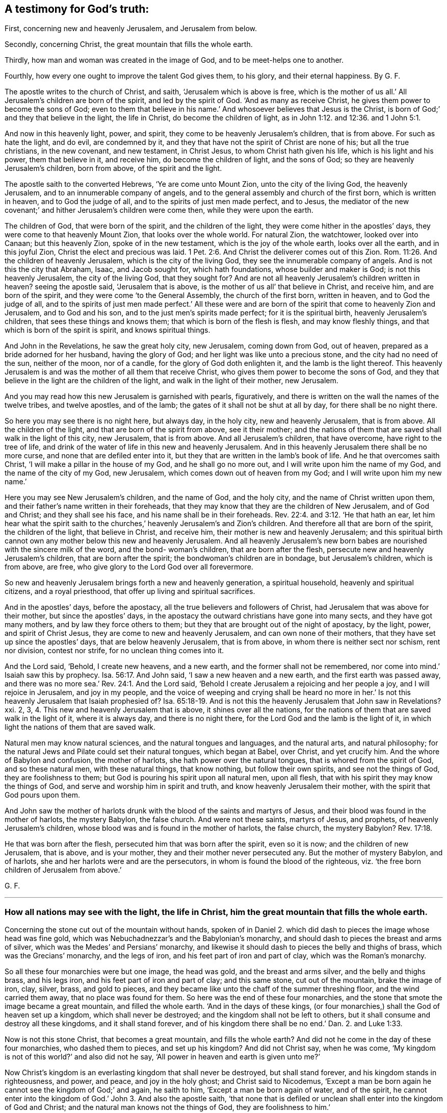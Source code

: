 [#ch36.style-blurb, short="A Testimony for God`'s Truth"]
== A testimony for God`'s truth:

[.heading-continuation-blurb]
First, concerning new and heavenly Jerusalem, and Jerusalem from below.

[.heading-continuation-blurb]
Secondly, concerning Christ, the great mountain that fills the whole earth.

[.heading-continuation-blurb]
Thirdly, how man and woman was created in the image of God,
and to be meet-helps one to another.

[.heading-continuation-blurb]
Fourthly, how every one ought to improve the talent God gives them,
to his glory, and their eternal happiness. By G. F.

The apostle writes to the church of Christ, and saith,
'`Jerusalem which is above is free,
which is the mother of us all.`' All Jerusalem`'s children are born of the spirit,
and led by the spirit of God.
'`And as many as receive Christ, he gives them power to become the sons of God;
even to them that believe in his name.`' And whosoever believes that Jesus is the Christ,
is born of God;`' and they that believe in the light, the life in Christ,
do become the children of light, as in John 1:12. and 12:36. and 1 John 5:1.

And now in this heavenly light, power, and spirit,
they come to be heavenly Jerusalem`'s children, that is from above.
For such as hate the light, and do evil, are condemned by it,
and they that have not the spirit of Christ are none of his; but all the true christians,
in the new covenant, and new testament, in Christ Jesus,
to whom Christ hath given his life, which is his light and his power,
them that believe in it, and receive him, do become the children of light,
and the sons of God; so they are heavenly Jerusalem`'s children, born from above,
of the spirit and the light.

The apostle saith to the converted Hebrews, '`Ye are come unto Mount Zion,
unto the city of the living God, the heavenly Jerusalem,
and to an innumerable company of angels,
and to the general assembly and church of the first born, which is written in heaven,
and to God the judge of all, and to the spirits of just men made perfect, and to Jesus,
the mediator of the new covenant;`' and hither Jerusalem`'s children were come then,
while they were upon the earth.

The children of God, that were born of the spirit, and the children of the light,
they were come hither in the apostles`' days, they were come to that heavenly Mount Zion,
that looks over the whole world.
For natural Zion, the watchtower, looked over into Canaan; but this heavenly Zion,
spoke of in the new testament, which is the joy of the whole earth,
looks over all the earth, and in this joyful Zion,
Christ the elect and precious was laid. 1 Pet. 2:6.
And Christ the deliverer comes out of this Zion. Rom. 11:26.
And the children of heavenly Jerusalem,
which is the city of the living God, they see the innumerable company of angels.
And is not this the city that Abraham, Isaac, and Jacob sought for,
which hath foundations, whose builder and maker is God; is not this heavenly Jerusalem,
the city of the living God, that they sought for?
And are not all heavenly Jerusalem`'s children written in heaven?
seeing the apostle said, '`Jerusalem that is above,
is the mother of us all`' that believe in Christ, and receive him,
and are born of the spirit, and they were come '`to the General Assembly,
the church of the first born, written in heaven, and to God the judge of all,
and to the spirits of just men made perfect.`' All these were and
are born of the spirit that come to heavenly Zion and Jerusalem,
and to God and his son, and to the just men`'s spirits made perfect;
for it is the spiritual birth, heavenly Jerusalem`'s children,
that sees these things and knows them; that which is born of the flesh is flesh,
and may know fleshly things, and that which is born of the spirit is spirit,
and knows spiritual things.

And John in the Revelations, he saw the great holy city, new Jerusalem,
coming down from God, out of heaven, prepared as a bride adorned for her husband,
having the glory of God; and her light was like unto a precious stone,
and the city had no need of the sun, neither of the moon, nor of a candle,
for the glory of God doth enlighten it, and the lamb is the light thereof.
This heavenly Jerusalem is and was the mother of all them that receive Christ,
who gives them power to become the sons of God,
and they that believe in the light are the children of the light,
and walk in the light of their mother, new Jerusalem.

And you may read how this new Jerusalem is garnished with pearls, figuratively,
and there is written on the wall the names of the twelve tribes, and twelve apostles,
and of the lamb; the gates of it shall not be shut at all by day,
for there shall be no night there.

So here you may see there is no night here, but always day, in the holy city,
new and heavenly Jerusalem, that is from above.
All the children of the light, and that are born of the spirit from above,
see it their mother;
and the nations of them that are saved shall walk in the light of this city,
new Jerusalem, that is from above.
And all Jerusalem`'s children, that have overcome, have right to the tree of life,
and drink of the water of life in this new and heavenly Jerusalem.
And in this heavenly Jerusalem there shall be no more curse,
and none that are defiled enter into it,
but they that are written in the lamb`'s book of life.
And he that overcomes saith Christ, '`I will make a pillar in the house of my God,
and he shall go no more out, and I will write upon him the name of my God,
and the name of the city of my God, new Jerusalem,
which comes down out of heaven from my God; and I will write upon him my new name.`'

Here you may see New Jerusalem`'s children, and the name of God, and the holy city,
and the name of Christ written upon them,
and their father`'s name written in their foreheads,
that they may know that they are the children of New Jerusalem, and of God and Christ;
and they shall see his face, and his name shall be in their foreheads. Rev. 22:4. and 3:12.
'`He that hath an ear, let him hear what the spirit saith to the churches,`'
heavenly Jerusalem`'s and Zion`'s children.
And therefore all that are born of the spirit, the children of the light,
that believe in Christ, and receive him, their mother is new and heavenly Jerusalem;
and this spiritual birth cannot own any mother below this new and heavenly Jerusalem.
And all heavenly Jerusalem`'s new born babes are
nourished with the sincere milk of the word,
and the bond- woman`'s children, that are born after the flesh,
persecute new and heavenly Jerusalem`'s children, that are born after the spirit;
the bondwoman`'s children are in bondage, but Jerusalem`'s children, which is from above,
are free, who give glory to the Lord God over all forevermore.

So new and heavenly Jerusalem brings forth a new and heavenly generation,
a spiritual household, heavenly and spiritual citizens, and a royal priesthood,
that offer up living and spiritual sacrifices.

And in the apostles`' days, before the apostacy,
all the true believers and followers of Christ,
had Jerusalem that was above for their mother, but since the apostles`' days,
in the apostacy the outward christians have gone into many sects,
and they have got many mothers, and by law they force others to them;
but they that are brought out of the night of apostacy, by the light, power,
and spirit of Christ Jesus, they are come to new and heavenly Jerusalem,
and can own none of their mothers, that they have set up since the apostles`' days,
that are below heavenly Jerusalem, that is from above,
in whom there is neither sect nor schism, rent nor division, contest nor strife,
for no unclean thing comes into it.

And the Lord said, '`Behold, I create new heavens, and a new earth,
and the former shall not be remembered,
nor come into mind.`' Isaiah saw this by prophecy. Isa. 56:17.
And John said, '`I saw a new heaven and a new earth,
and the first earth was passed away,
and there was no more sea.`' Rev. 24:1. And the Lord said,
'`Behold I create Jerusalem a rejoicing and her people a joy,
and I will rejoice in Jerusalem, and joy in my people,
and the voice of weeping and crying shall be heard no more in her.`'
Is not this heavenly Jerusalem that Isaiah prophesied of? Isa. 65:18-19.
And is not this the heavenly Jerusalem that John saw in Revelations?
xxi. 2, 3, 4. This new and heavenly Jerusalem that is above,
it shines over all the nations,
for the nations of them that are saved walk in the light of it, where it is always day,
and there is no night there, for the Lord God and the lamb is the light of it,
in which light the nations of them that are saved walk.

Natural men may know natural sciences, and the natural tongues and languages,
and the natural arts, and natural philosophy;
for the natural Jews and Pilate could set their natural tongues, which began at Babel,
over Christ, and yet crucify him.
And the whore of Babylon and confusion, the mother of harlots,
she hath power over the natural tongues, that is whored from the spirit of God,
and so these natural men, with these natural things, that know nothing,
but follow their own spirits, and see not the things of God,
they are foolishness to them; but God is pouring his spirit upon all natural men,
upon all flesh, that with his spirit they may know the things of God,
and serve and worship him in spirit and truth, and know heavenly Jerusalem their mother,
with the spirit that God pours upon them.

And John saw the mother of harlots drunk with the
blood of the saints and martyrs of Jesus,
and their blood was found in the mother of harlots, the mystery Babylon,
the false church.
And were not these saints, martyrs of Jesus, and prophets,
of heavenly Jerusalem`'s children, whose blood was and is found in the mother of harlots,
the false church, the mystery Babylon? Rev. 17:18.

He that was born after the flesh, persecuted him that was born after the spirit,
even so it is now; and the children of new Jerusalem, that is above, and is your mother,
they and their mother never persecuted any.
But the mother of mystery Babylon, and of harlots,
she and her harlots were and are the persecutors,
in whom is found the blood of the righteous,
viz. '`the free born children of Jerusalem from above.`'

[.signed-section-signature]
G+++.+++ F.

[.asterism]
'''

[.blurb]
=== How all nations may see with the light, the life in Christ, him the great mountain that fills the whole earth.

Concerning the stone cut out of the mountain without hands,
spoken of in Daniel 2. which did dash to pieces the image whose head was fine gold,
which was Nebuchadnezzar`'s and the Babylonian`'s monarchy,
and should dash to pieces the breast and arms of silver,
which was the Medes`' and Persians`' monarchy,
and likewise it should dash to pieces the belly and thighs of brass,
which was the Grecians`' monarchy, and the legs of iron,
and his feet part of iron and part of clay, which was the Roman`'s monarchy.

So all these four monarchies were but one image, the head was gold,
and the breast and arms silver, and the belly and thighs brass, and his legs iron,
and his feet part of iron and part of clay; and this same stone, cut out of the mountain,
brake the image of iron, clay, silver, brass, and gold to pieces,
and they became like unto the chaff of the summer threshing floor,
and the wind carried them away, that no place was found for them.
So here was the end of these four monarchies,
and the stone that smote the image became a great mountain, and filled the whole earth.
'`And in the days of these kings,
(or four monarchies,) shall the God of heaven set up a kingdom,
which shall never be destroyed; and the kingdom shall not be left to others,
but it shall consume and destroy all these kingdoms, and it shall stand forever,
and of his kingdom there shall be no end.`' Dan. 2. and Luke 1:33.

Now is not this stone Christ, that becomes a great mountain, and fills the whole earth?
And did not he come in the day of these four monarchies, who dashed them to pieces,
and set up his kingdom?
And did not Christ say, when he was come,
'`My kingdom is not of this world?`' and also did not he say,
'`All power in heaven and earth is given unto me?`'

Now Christ`'s kingdom is an everlasting kingdom that shall never be destroyed,
but shall stand forever, and his kingdom stands in righteousness, and power, and peace,
and joy in the holy ghost; and Christ said to Nicodemus,
'`Except a man be born again he cannot see the kingdom of God;`' and again,
he saith to him, '`Except a man be born again of water, and of the spirit,
he cannot enter into the kingdom of God.`' John 3. And also the apostle saith,
'`that none that is defiled or unclean shall enter into the kingdom of God and Christ;
and the natural man knows not the things of God, they are foolishness to him.`'

So this everlasting kingdom of God, which was set up above sixteen hundred years ago,
shall never have end, for no unclean or defiled person can enter into it,
nor none can see it, nor enter into it,
except they be born again of water and of the spirit;
this everlasting kingdom stands and remains over all,
and the unclean and defiled cannot enter into it,
and they that are not born again cannot enter into it, nor see it,
so they are not like to destroy this everlasting kingdom, it remains firm,
and will never have an end; though the unclean and defiled,
and them that are not born again do not see it;
yet John saith in Rev. 1:9. he was '`in the kingdom and patience of Jesus Christ.`'

And the apostles told the saints, '`That they were delivered from the power of darkness,
and translated into the kingdom of his dear son.`'
And was not this while they were upon the earth? Col. 1:13.
So these were born again; and Christ saith,
'`The law and the prophets were until John,`' and
he was the greatest prophet born of a woman,
'`but the least in the kingdom is greater than John;`' and since John Baptist preached,
men pressed into the kingdom, and those are they that are born again,
and have the spiritual eye that see the end of the prophets and John,
that see Christ`'s everlasting spiritual kingdom, and press into it.

Now Christ is the stone that became the great mountain, and fills the whole earth, (mark,
the whole earth,) '`and none shall hurt nor destroy in my holy mountain,
saith the Lord.`' Isa. 65:25. And this is the mountain of the house of the Lord,
that is established on the top of all mountains, and exalted above the hills. Isa. 2:2.
Mic. 4:1.

And now Christ this mountain, filling the whole earth, you may say, what,
does it till Asia, Africa, Europe, and America, and the east, west, north, and south?
I say yes, Christ this mountain fills the whole earth,
and he doth enlighten every one that comes into the whole world; '`for in him was life,
and this life was the light of men.`' This was the true
light which enlightens every one that comes into the world,
and that every one with this true light, the life in Christ, both in Asia, Europe,
Africa, and America, both east, west, north, and south, that is come into the world;
I say with this divine light, the life in Christ, they may see Christ, the mountain,
in their own country, which fills the whole earth, for the light shines in their hearts,
to give the knowledge of the glory of God in the face of Christ Jesus. John 1:4. 9. 2 Cor. 4:4.
And Christ saith, '`Believe in the light, that ye may become children of the light.`'
John 12:36.
So the light, which is the life in Christ, gives the knowledge of him in all places,
who is the mountain that fills the whole earth, for the light is the life in Christ,
that great glorious mountain, and they that believe in the light, the life in Christ,
and are become children of the light, they see this everlasting glorious kingdom,
and enter into it, and so are the children of the kingdom of God and Christ.

The Lord saith, speaking of Christ, '`I have set my king upon my holy hill of Zion,
or upon Zion, the hill of my holiness.
Ask of me, and I will give thee the heathen for thy inheritance,
and the utmost parts of the earth for thy possession:
thou shalt break them with a rod of iron,
and dash them to pieces like a potter`'s vessel.
Be wise therefore now,
O ye kings! be ye instructed ye judges of the earth! serve the Lord with fear,
and rejoice with trembling; kiss the son least he be angry, and ye perish from the way,
when his wrath is kindled but a little.
Blessed are all they that put their trust in him.`'

How can the kings be wise, and the judges instructed, and kiss the son,
and keep in his way, and trust in him, but by believing in his divine light,
which is the life in Christ?
Now Christ with his divine light, doth inherit the heathen,
and possess the utmost parts of the earth who receive him;
but the wrath of the lamb is turned against them that do evil, and hate the light,
which is his life, then he dashes them to pieces, like a potter`'s vessel,
and they perish from him the way; and therefore all must believe in the light,
which is the life in Christ, the great mountain that filleth the whole earth; and here,
in this mountain the Lord will teach them his ways;
and so the knowledge of the Lord shall cover the earth as the waters covers the sea.
God`'s and Christ`'s everlasting kingdom is over all, and from generation to generation,
and the sceptre of his kingdom, is a righteous sceptre,
and he rules in the kingdoms of men; for by him kings rule, and princes decree justice;
and his seed I will make endure forever, and his throne as the days of heaven.

[.signed-section-signature]
G+++.+++ F.

[.asterism]
'''

[.blurb]
=== Here you may see how male and female were meet-helps in the government, when God made them in his image of righteousness and holiness, and how Christ restores man up into his image again, and how that male and female are all one in him, and of the increase of Christ`'s government and peace there is no end.

God said, '`Let us make man in our image, after our likeness,
and let them have dominion over the fish of the sea, and over the fowls of the air,
and over all the cattle, and over every living thing that moveth upon the earth:
so God created man in his own image, in the likeness of God created he him,
male and female created he them, and blessed them; and God said unto them, be fruitful,
and multiply and replenish the earth, and subdue it,
and have dominion over it,`' etc. as before, as in Gen. 1. ii.
chap.

Here the female which was the meet-help for Adam,
and they both male and female were meet-helps, joined in government, dominion, and rule,
being in the likeness and image of God, and they were blessed in it;
for God said unto them, (mark, them,) '`Be fruitful, and multiply,
and replenish the earth, subdue it, and have dominion over it,`' etc.
And this was before man and woman fell from his image.
So God who made man and woman in his own image,
gave them an understanding to understand what he said to them.

And the apostle saith to the Colossians,
'`Seeing ye have put off the old man with his deeds,
and have put on the new man which is renewed in knowledge,
after the image of God that created him, where there is neither Greek nor Jew,
circumcision, nor uncircumcision, Barbarian, Scythian, bond nor free, but Christ is all,
and in all.`' Col. 3:10-9.

Now this old man, in Adam, in the fall, being put off, and this man in the image of God,
that he made and created them in, put on in righteousness and holiness,
in such Christ is all and in all, a ruler and a governor,
so that he rules in the male and in the female; in the new man, in the image of God,
they know him to be a ruler and governor.
Isaiah saith, '`Unto us a child is born, a son is given,
the government shall be upon his shoulders,
and his name shall be called the wonderful counsellor, the mighty God,
the everlasting Father, the Prince of Peace;
of the increase of his government and peace there shall be no end,`' etc. Isaiah 9:6-7.

And the Lord saith, '`Behold, a virgin shall conceive and bear a son,
and shall call his name Emanuel, God with us.`' Isaiah 7:14.

And man was drove from God, for his sin and transgression,
but Christ his son makes an end of sin, and finishes transgression;
and Christ renews man and woman again up into the image of God,
that God had created them in, and so the emanuel, God with us.
And so Christ is a ruler and a governor in them that have put on the new man,
that he hath renewed in the image of God,
'`For in Christ Jesus neither circumcision availeth any thing, nor uncircumcision,
but a new creature.`' Gal. 6:16. For the apostle saith,
'`As many of you as have been baptized into Christ, have put on Christ;
there is neither Jew nor Greek, there is neither bond nor free,
there is neither male nor female,
for they are all one in Christ Jesus.`' Gal. 3:27-28.

So here all are one in Christ, that are baptized into the death of Christ,
and have put him on; and such know his rule and government,
the increase of which there is no end, etc.

The apostle saith to the Ephesians, '`For we are God`'s workmanship,
created in Christ Jesus unto good works, which God hath prepared, or ordained,
that we should walk in them, that Christ may dwell in your hearts by faith,`' etc. Eph. 2:10.
iii.
17.

So the new creation in Christ Jesus is God`'s workmanship in his image,
in righteousness and holiness, as man was made in the beginning;
and such know Christ to be ruler and governor in male and female,
for Christ who is the brightness of God`'s glory,
and in the express image of his substance, who destroys the devil and his work,
renews man and woman up into the image of God again, as God made them in the beginning;
and such know him to be a ruler, and a governor, and a counsellor, and a father.
And the work of the apostles, who warned every man, and taught every man in all wisdom,
that they might present every man perfect in Christ Jesus,
for in Adam in the fall they were imperfect, and so to be members of his body,
and the mystery which hath been hid from ages and generations,
which is now made manifest to the saints, which is Christ in you the hope of glory. Col. 1:27-28.

And Christ being in his people the hope of glory, which hope purifies them,
even as lie is pure; and is not Christ`'s government upon his shoulders in his people,
and a wonderful counsellor, and a prince of peace in them?
as in Isaiah 9:6.

And doth not the apostle say, God hath set some in the church,
which is the body of Christ, to be helps in government, (to wit,) in the image of God,
in righteousness and holiness, where Christ is governor and counsellor;
and such have put on love and charity, which is the bond of perfectness,
and the peace of God rules in their hearts, by which they are called into one body,
which Christ is the holy head of, prince of peace, governor, and counsellor;
but as there were such in the days of the apostles, that were self-willed,
wells without water, and carried about with tempests,
that speak great swelling words of vanity, promising themselves liberty,
that were presumptuous, and despised government.
And was not this the holy pure government of Christ in his male and female, his people,
his church which they despised?

Now they that have come so far as a Cain and a Balaam, to hear God`'s voice, and Korah,
Dathan, and Abiram that came out of Egypt,
and never came so far as to be baptized into the death of Christ; and to put him on,
nor ever came to be created anew in Christ Jesus,
and to put off the old man of Adam in the fall,
and to be renewed up again into the image of God, in righteousness and holiness,
that God Almighty made them in.
Therefore such Cains, Corahs,
and Balaams never came to know the government of Christ in male and female;
but presumptuously despised government, as Korah, Dathan, and Abiram did Moses,
and as Balaam, who went forth with Balak to curse Israel; but God restrained him,
and reproved him for his error, who was destroyed at last, as well as Korah, Dathan,
and Abiram:
so will all they come to naught that despise the
holy government of Christ in his males and females;
and do not you think that Korah, Dathan and Abiram,
and Balaam could not speak high swelling words of vanity,
though they were wells without water, and trees without fruit,
and clouds that are carried about with a tempest, as in 2 Pet.
ii. and Jude 11:12-13. Which such presumptuous
ones as these now are known by the fruits,
as it was in the apostles`' days,
which despise the righteous government of Christ in his male and female;
but Christ the beloved seed, who bruises the serpent`'s head, in all his followers,
and destroys the devil and his works, he will reign whose right it is,
in them that are baptized into his death, and have put him on,
and have put off the old man in Adam in the fall,
and have put on the new man in the image of God,
which he hath created in righteousness and holiness;
in such Christ was and is a wonderful counsellor, and a governor, and a prince of peace,
the same today as he was yesterday, and so forever, in his church, throughout all ages;
who destroys the devil and his works, that would hinder him; so he will reign, rule,
and govern, and is a counselor in the hearts of his people, whose right it is.
Blessed be the Lord forever.
Hallelujah to the Lord, and his Christ reigns.

God said, '`Let us make man in our image, after our likeness,
and let them have dominion,`' etc. Gen. 1:26.

Now the Lord saith, '`Let us,`' and were not all things made and created by Jesus Christ,
whose name is called the word of God?
And doth not John say, '`There are three that bear witness or record in heaven,
the Father, the word, and the holy ghost,
and these three are one?`' So there are three that bear witness and record in heaven, etc.
'`And there are three that bear record or witness in earth, the spirit, the water,
and the blood,
and these three agree in one.`' And is it not the
spirit of God that mortifies the deeds of the flesh,
and the water of the word that washes, and the blood of Christ that cleanseth?
Are not these three that bear witness for God in the earth, for man or against man,
are they not God`'s witnesses in the earth?
And the Lord saith, '`Out of the mouth of two or three witnesses, (namely,
men witnesses,) every word is established among men,
but the witness of God is greater`' than the witness of men.
He that hath an ear, let him understand these things. 1 John 3:7-8.

[.asterism]
'''

[.blurb]
=== Here you may see how every one is to improve his talent which Christ gives them, if not, it will be taken from them, and they cast into utter darkness.

Christ Jesus saith,
'`The kingdom of heaven is as a man travelling into
a far country to receive for himself a kingdom,
and to return, who called his own servants, and delivered them his goods,
and to one he gave five talents, and to another two, and to another one,
and to every one according to his several ability,`' etc.
Matt. 25. Luke 19:20. '`And after a long time the Lord of those servants cometh,
and reckoneth with them; and he that had five talents, had gained five more;
and he that had two talents, had gained two more.
And the Lord commended these servants, and said, well done good and faithful servants,
enter into the joy of your Lord; but he that had received the one talent,
went and digged in the earth, and hid his Lord`'s money: the Lord said, take it from him,
and give it to him that hath ten, and cast the unprofitable servant into utter darkness,
and there shall be weeping and gnashing of teeth.`'

Now these talents that were given to the Lord`'s servants,
and to every one according to their several abilities, was the Lord`'s heavenly treasure,
and was not their own, but the Lord`'s, and they were,
and are to improve this heavenly treasure for the Lord, and to put it forth,
and to gain with it for the Lord at his appearing to them,
when he calls them to an account, that it may be said,
'`Well done good and faithful servant,
enter into the joy of the Lord.`' But the wicked and slothful servant,
(he is called a servant too,) hideth the Lord`'s talent in his earthly napkin,
and did not improve the Lord`'s heavenly treasure; and he was cast into utter darkness.
And therefore all are to consider,
whom the Lord hath given more or less of his heavenly treasure to, how you do,
and how you have put the Lord`'s heavenly treasure forth, and have improved it; I say,
the heavenly treasure which you have from the Lord Jesus Christ,
who spake this before he was crucified; and after he was risen,
did not he go to the Father to receive a kingdom; who said,
'`All power in heaven and earth is given to me?`' Therefore
the Lord`'s money or treasure of talents ought to be improved,
and put to the exchangers, that he may receive it with usury and advantage.
So here are exchangers of the heavenly talents or treasure of the Lord,
the increasing of them to advantage for the Lord;
as there is outward bankers and exchangers, and usuries,
where they do put forth their outward money for gain and profit to themselves.
But this is a parable that Christ speaks concerning
improving of his heavenly treasure of talents,
which every one is to improve, or increase that heavenly talent,
or measure which they have received from the Lord, as good and faithful servants,
and stewards, if that they do intend to enter into the joy of the Lord.

[.signed-section-signature]
G+++.+++ F.

[.signed-section-context-close]
Kingston upon Thames, the 7th of the 10th month.
1687.
